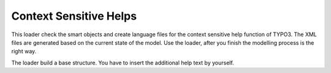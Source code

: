 Context Sensitive Helps
^^^^^^^^^^^^^^^^^^^^^^^

This loader check the smart objects and create language files for the context sensitive help function of TYPO3. The XML files are generated based on the current state of the model. Use the loader, after you finish the modelling process is the right way.

The loader build a base structure. You have to insert the additional help text by yourself.